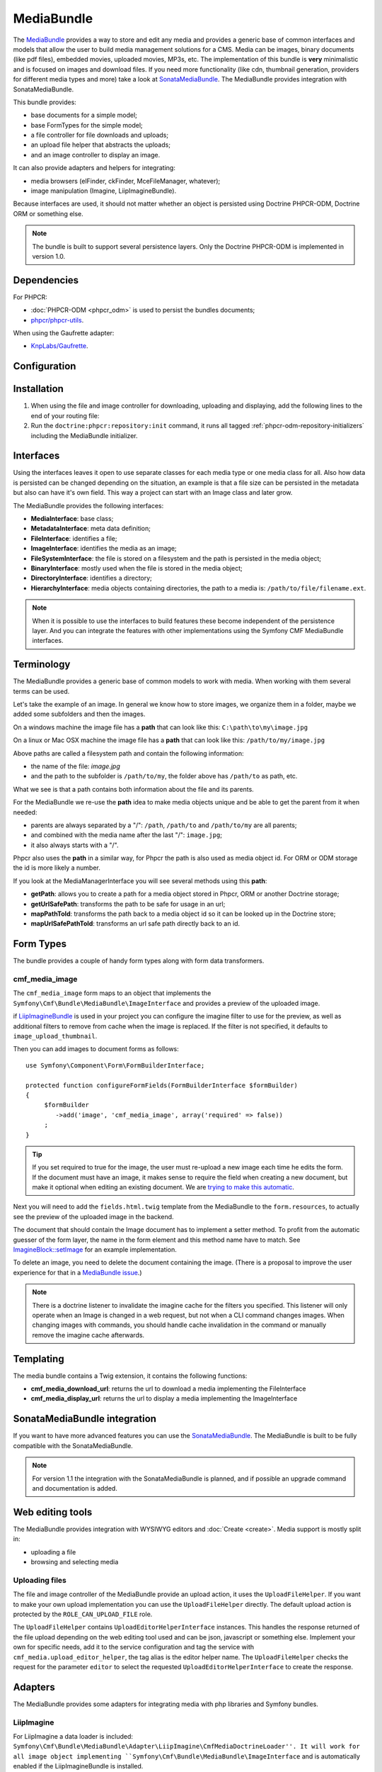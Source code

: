 .. index::
    single: Media; Bundles
    single: MediaBundle

MediaBundle
===========

The `MediaBundle`_ provides a way to store and edit any media and provides a
generic base of common interfaces and models that allow the user to build media
management solutions for a CMS. Media can be images, binary documents (like pdf
files), embedded movies, uploaded movies, MP3s, etc. The implementation of this
bundle is **very** minimalistic and is focused on images and download files.
If you need more functionality (like cdn, thumbnail generation, providers for
different media types and more) take a look at `SonataMediaBundle`_. The
MediaBundle provides integration with SonataMediaBundle.

This bundle provides:

* base documents for a simple model;
* base FormTypes for the simple model;
* a file controller for file downloads and uploads;
* an upload file helper that abstracts the uploads;
* and an image controller to display an image.

It can also provide adapters and helpers for integrating:

* media browsers (elFinder, ckFinder, MceFileManager, whatever);
* image manipulation (Imagine, LiipImagineBundle).

Because interfaces are used, it should not matter whether an object is
persisted using Doctrine PHPCR-ODM, Doctrine ORM or something else.

.. note::

    The bundle is built to support several persistence layers. Only the
    Doctrine PHPCR-ODM is implemented in version 1.0.

.. index:: MediaBundle, PHPCR, ODM, ORM

Dependencies
------------

For PHPCR:

* :doc:`PHPCR-ODM <phpcr_odm>` is used to persist the bundles documents;
* `phpcr/phpcr-utils`_.

When using the Gaufrette adapter:

* `KnpLabs/Gaufrette`_.

Configuration
-------------

.. configuration-block::

    .. code-block:: yaml

        # app/config/config.yml
        cmf_media:
            persistence:
                phpcr:
                    enabled:         true
                    manager_name:    ~
                    media_basepath:  /cms/media
                    media_class:     ~
                    file_class:      ~
                    directory_class: ~
                    image_class:     ~
            upload_file_role:   ROLE_CAN_UPLOAD_FILE
            use_jms_serializer: auto
            use_imagine:        auto
            imagine_filter:     image_upload_thumbnail
            extra_filters:
                - imagine_filter_name1
                - imagine_filter_name2

    .. code-block:: xml

        <!-- app/config/config.xml -->
        <config xmlns="http://cmf.symfony.com/schema/dic/media"
            upload-file-role="ROLE_CAN_UPLOAD_FILE"
            use-jms-serializer="auto"
            use-imagine="auto"
            imagine-filter="image_upload_thumbnail"
        >
            <persistence>
                <phpcr
                    enabled="true"
                    manager-name=""
                    media-basepath="/cms/media"
                    media-class=""
                    file-class=""
                    directory-class=""
                    image-class=""
                />
            </persistence>
            <extra-filter>imagine_filter_name1</extra-filter>
            <extra-filter>imagine_filter_name2</extra-filter>
        </config>

    .. code-block:: php

        // app/config/config.php
        $container->loadFromExtension('cmf_media', array(
            'persistence' => array(
                'phpcr' => array(
                    'enabled'         => true,
                    'manager_name'    => null,
                    'media_basepath'  => '/cms/media',
                    'media_class'     => null,
                    'file_class'      => null,
                    'directory_class' => null,
                    'image_class'     => null,
                ),
             ),
            'upload_file_role'   => 'ROLE_CAN_UPLOAD_FILE',
            'use_jms_serializer' => 'auto',
            'use_imagine'        => 'auto',
            'imagine_filter'     => 'image_upload_thumbnail',
            'extra_filters'      => array(
                'imagine_filter_name1',
                'imagine_filter_name2',
            ),
        ));

Installation
------------

1. When using the file and image controller for downloading, uploading and
   displaying, add the following lines to the end of your routing file:

   .. configuration-block::

       .. code-block:: yaml

           # app/config/routing.yml

           # ...
           cmf_media_file:
               resource: "@CmfMediaBundle/Resources/config/routing/file.xml"

           cmf_media_image:
               resource: "@CmfMediaBundle/Resources/config/routing/image.xml"

       .. code-block:: xml

           <!-- app/config/routing.xml -->
           <?xml version="1.0" encoding="UTF-8" ?>
           <routes xmlns="http://symfony.com/schema/routing"
               xmlns:xsi="http://www.w3.org/2001/XMLSchema-instance"
               xsi:schemaLocation="http://symfony.com/schema/routing http://symfony.com/schema/routing/routing-1.0.xsd">

              <!-- ... -->

              <import resource="@CmfMediaBundle/Resources/config/routing/file.xml" />
              <import resource="@CmfMediaBundle/Resources/config/routing/image.xml" />
           </routes>

       .. code-block:: php

           // app/config/routing.php
           $collection->addCollection(
               $loader->import("@CmfMediaBundle/Resources/config/routing/file.xml")
           );
           $collection->addCollection(
               $loader->import("@CmfMediaBundle/Resources/config/routing/image.xml")
           );

           return $collection;

2. Run the ``doctrine:phpcr:repository:init`` command, it runs all tagged
   :ref:`phpcr-odm-repository-initializers` including the MediaBundle
   initializer.

Interfaces
----------

Using the interfaces leaves it open to use separate classes for each media type
or one media class for all. Also how data is persisted can be changed depending
on the situation, an example is that a file size can be persisted in the
metadata but also can have it's own field. This way a project can start with an
Image class and later grow.

The MediaBundle provides the following interfaces:

* **MediaInterface**:      base class;
* **MetadataInterface**:   meta data definition;
* **FileInterface**:       identifies a file;
* **ImageInterface**:      identifies the media as an image;
* **FileSystemInterface**: the file is stored on a filesystem and the path is
  persisted in the media object;
* **BinaryInterface**:     mostly used when the file is stored in the media
  object;
* **DirectoryInterface**:  identifies a directory;
* **HierarchyInterface**:  media objects containing directories, the path to
  a media is: ``/path/to/file/filename.ext``.

.. note::

    When it is possible to use the interfaces to build features these become
    independent of the persistence layer. And you can integrate the features
    with other implementations using the Symfony CMF MediaBundle interfaces.

Terminology
-----------

The MediaBundle provides a generic base of common models to work with media.
When working with them several terms can be used.

Let's take the example of an image. In general we know how to store images,
we organize them in a folder, maybe we added some subfolders and then the
images.

On a windows machine the image file has a **path** that can look like this:
``C:\path\to\my\image.jpg``

On a linux or Mac OSX machine the image file has a **path** that can look like
this: ``/path/to/my/image.jpg``

Above paths are called a filesystem path and contain the following information:

* the name of the file: *image.jpg*
* and the path to the subfolder is ``/path/to/my``, the folder above has
  ``/path/to`` as path, etc.

What we see is that a path contains both information about the file and its
parents.

For the MediaBundle we re-use the **path** idea to make media objects unique
and be able to get the parent from it when needed:

* parents are always separated by a "/": ``/path``, ``/path/to`` and
  ``/path/to/my`` are all parents;
* and combined with the media name after the last "/": ``image.jpg``;
* it also always starts with a "/".

Phpcr also uses the **path** in a similar way, for Phpcr the path is also used
as media object id. For ORM or ODM storage the id is more likely a number.

If you look at the MediaManagerInterface you will see several methods using
this **path**:

* **getPath**: allows you to create a path for a media object stored
  in Phpcr, ORM or another Doctrine storage;
* **getUrlSafePath**: transforms the path to be safe for usage in an url;
* **mapPathToId**: transforms the path back to a media object id so it can be
  looked up in the Doctrine store;
* **mapUrlSafePathToId**: transforms an url safe path directly back to an id.

Form Types
----------

The bundle provides a couple of handy form types along with form data
transformers.

cmf_media_image
~~~~~~~~~~~~~~~

The ``cmf_media_image`` form maps to an object that implements the
``Symfony\Cmf\Bundle\MediaBundle\ImageInterface`` and provides a preview of the
uploaded image.

if `LiipImagineBundle`_ is used in your project you can configure the imagine
filter to use for the preview, as well as additional filters to remove from
cache when the image is replaced. If the filter is not specified, it defaults
to ``image_upload_thumbnail``.

.. configuration-block::

    .. code-block:: yaml

        # Imagine Configuration
        liip_imagine:
            # ...
            filter_sets:
                # define the filter to be used with the image preview
                image_upload_thumbnail:
                    data_loader: cmf_media_doctrine_phpcr
                    filters:
                        thumbnail: { size: [100, 100], mode: outbound }

Then you can add images to document forms as follows::

    use Symfony\Component\Form\FormBuilderInterface;

    protected function configureFormFields(FormBuilderInterface $formBuilder)
    {
         $formBuilder
            ->add('image', 'cmf_media_image', array('required' => false))
         ;
    }

.. tip::

   If you set required to true for the image, the user must re-upload a new
   image each time he edits the form. If the document must have an image, it
   makes sense to require the field when creating a new document, but make it
   optional when editing an existing document. We are
   `trying to make this automatic`_.

Next you will need to add the ``fields.html.twig`` template from the
MediaBundle to the ``form.resources``, to actually see the preview of the
uploaded image in the backend.

.. configuration-block::

    .. code-block:: yaml

        # Twig Configuration
        twig:
            form:
                resources:
                    - 'CmfMediaBundle:Form:fields.html.twig'

The document that should contain the Image document has to implement a setter
method. To profit from the automatic guesser of the form layer, the name in
the form element and this method name have to match. See
`ImagineBlock::setImage`_ for an example implementation.

To delete an image, you need to delete the document containing the image.
(There is a proposal to improve the user experience for that in a
`MediaBundle issue`_.)

.. note::

    There is a doctrine listener to invalidate the imagine cache for the
    filters you specified. This listener will only operate when an Image is
    changed in a web request, but not when a CLI command changes images. When
    changing images with commands, you should handle cache invalidation in the
    command or manually remove the imagine cache afterwards.

Templating
----------

The media bundle contains a Twig extension, it contains the following functions:

* **cmf_media_download_url**: returns the url to download a media implementing
  the FileInterface

  .. configuration-block::

      .. code-block:: jinja

          <a href="{{ cmf_media_download_url(file) }}" title="Download">Download</a>

      .. code-block:: html+php

          <a href="<?php echo $view['cmf_media']->downloadUrl($file) ?>" title="Download">Download</a>

* **cmf_media_display_url**: returns the url to display a media implementing
  the ImageInterface

  .. configuration-block::

      .. code-block:: jinja

          <img src="{{ cmf_media_display_url(image) }}" alt="" />

      .. code-block:: html+php

          <img src="<?php echo $view['cmf_media']->displayUrl($image) ?>" alt="" />

SonataMediaBundle integration
-----------------------------

If you want to have more advanced features you can use the `SonataMediaBundle`_.
The MediaBundle is built to be fully compatible with the SonataMediaBundle.

.. note::

    For version 1.1 the integration with the SonataMediaBundle is planned, and
    if possible an upgrade command and documentation is added.

Web editing tools
-----------------

The MediaBundle provides integration with WYSIWYG editors and
:doc:`Create <create>`. Media support is mostly split in:

* uploading a file
* browsing and selecting media

Uploading files
~~~~~~~~~~~~~~~

The file and image controller of the MediaBundle provide an upload action, it
uses the ``UploadFileHelper``. If you want to make your own upload
implementation you can use the ``UploadFileHelper`` directly. The default
upload action is protected by the ``ROLE_CAN_UPLOAD_FILE`` role.

The ``UploadFileHelper`` contains ``UploadEditorHelperInterface`` instances.
This handles the response returned of the file upload depending on the web
editing tool used and can be json, javascript or something else. Implement
your own for specific needs, add it to the service configuration and tag the
service with ``cmf_media.upload_editor_helper``, the tag alias is the editor
helper name. The ``UploadFileHelper`` checks the request for the parameter
``editor`` to select the requested ``UploadEditorHelperInterface`` to create
the response.

Adapters
--------

The MediaBundle provides some adapters for integrating media with php libraries
and Symfony bundles.

LiipImagine
~~~~~~~~~~~

For LiipImagine a data loader is included:
``Symfony\Cmf\Bundle\MediaBundle\Adapter\LiipImagine\CmfMediaDoctrineLoader''.
It will work for all image object implementing
``Symfony\Cmf\Bundle\MediaBundle\ImageInterface`` and is automatically enabled
if the LiipImagineBundle is installed.

The dataloader has the name: ``cmf_media_doctrine_phpcr``.

.. configuration-block::

    .. code-block:: yaml

        # app/config/config.yml
        liip_imagine:
            # ...
            filter_sets:
                # default filter to be used with the image preview
                image_upload_thumbnail:
                    data_loader: cmf_media_doctrine_phpcr
                    quality: 85
                    filters:
                        thumbnail: { size: [100, 100], mode: outbound }
                # ...

    .. code-block:: xml

        <!-- app/config/config.xml -->
        <?xml version="1.0" encoding="UTF-8" ?>
        <container xmlns="http://symfony.com/schema/dic/services">
            <config xmlns="http://example.org/dic/schema/liip_imagine">
                <!-- ... -->
                <!-- default filter to be used with the image preview -->
                <filter-set name="image_upload_thumbnail" data-loader="cmf_media_doctrine_phpcr" quality="85">
                    <filter name="thumbnail" size="100,100" mode="outbound"/>
                </filter-set>
                <!-- ... -->
            </config>
        </container>

    .. code-block:: php

        // app/config/config.php
        $container->loadFromExtension('liip_imagine', array(
            // ...
            'filter_sets' => array(
                // default filter to be used with the image preview
                'image_upload_thumbnail' => array(
                    'data_loader' => 'cmf_media_doctrine_phpcr',
                    'quality'     => 85,
                    'filters'     => array(
                        'thumbnail' => array(
                            'size' => array(616, 419),
                            'mode' => 'outbound',
                        ),
                    ),
                ),
                // ...
            ),
        ));

Gaufrette
~~~~~~~~~

The Gaufrette adapter currently only has a Phpcr version:
``Symfony\Cmf\Bundle\MediaBundle\Gaufrette\Adapter\PhpcrCmfMediaDoctrine``.

.. _`MediaBundle`: https://github.com/symfony-cmf/MediaBundle#readme
.. _`LiipImagineBundle`: https://github.com/liip/LiipImagineBundle
.. _`trying to make this automatic`: https://groups.google.com/forum/?fromgroups=#!topic/symfony2/CrooBoaAlO4
.. _`MediaBundle issue`: https://github.com/symfony-cmf/MediaBundle/issues/9
.. _`KnpLabs/Gaufrette`: https://github.com/KnpLabs/Gaufrette
.. _`phpcr/phpcr-utils`: https://github.com/phpcr/phpcr-utils
.. _`SonataMediaBundle`: https://github.com/sonata-project/SonataMediaBundle
.. _`ImagineBlock::setImage`: https://github.com/symfony-cmf/BlockBundle/blob/master/Doctrine/Phpcr/ImagineBlock.php#L121